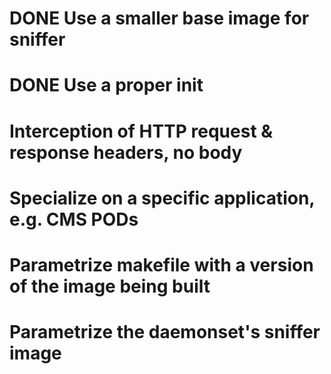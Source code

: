 * DONE Use a smaller base image for sniffer
* DONE Use a proper init
* Interception of HTTP request & response headers, no body
* Specialize on a specific application, e.g. CMS PODs
* Parametrize makefile with a version of the image being built
* Parametrize the daemonset's sniffer image
